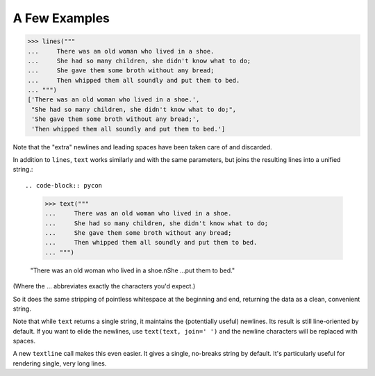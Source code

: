 A Few Examples
==============

.. code-block:: pycon

    >>> lines("""
    ...     There was an old woman who lived in a shoe.
    ...     She had so many children, she didn't know what to do;
    ...     She gave them some broth without any bread;
    ...     Then whipped them all soundly and put them to bed.
    ... """)
    ['There was an old woman who lived in a shoe.',
     "She had so many children, she didn't know what to do;",
     'She gave them some broth without any bread;',
     'Then whipped them all soundly and put them to bed.']

Note that the "extra" newlines and leading spaces have been
taken care of and discarded.

In addition to ``lines``, ``text`` works similarly and with the same
parameters, but joins the resulting lines into a unified string.::

.. code-block:: pycon

    >>> text("""
    ...     There was an old woman who lived in a shoe.
    ...     She had so many children, she didn't know what to do;
    ...     She gave them some broth without any bread;
    ...     Then whipped them all soundly and put them to bed.
    ... """)

    "There was an old woman who lived in a shoe.\nShe ...put them to bed."

(Where the ... abbreviates exactly the characters you'd expect.)

So it does the same stripping of pointless whitespace at the beginning and
end, returning the data as a clean, convenient string.

Note that while ``text`` returns a single string, it maintains the
(potentially useful) newlines. Its result is still line-oriented by default.
If you want to elide the newlines, use ``text(text, join=' ')`` and the
newline characters will be replaced with spaces.

A new ``textline`` call makes this even easier. It gives a single, no-breaks
string by default. It's particularly useful for rendering single, very long
lines.

